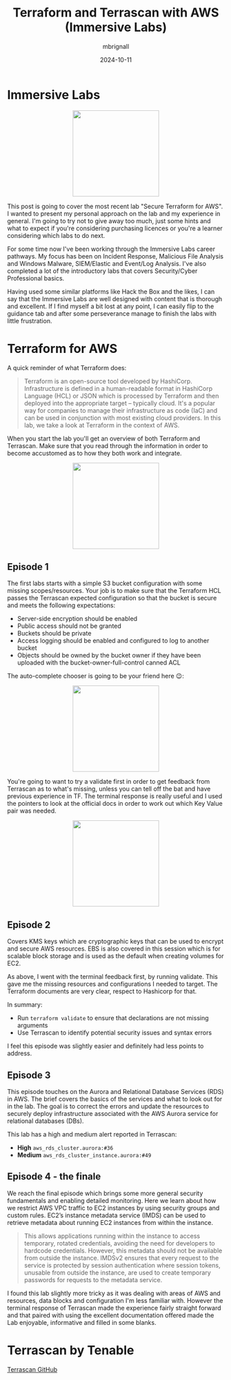 #+title: Terraform and Terrascan with AWS (Immersive Labs)
#+author: mbrignall
#+date: 2024-10-11

* Immersive Labs

#+ATTR_HTML: :style margin:auto; display:block; width:200px
[[https://static-00.iconduck.com/assets.00/terraform-icon-1803x2048-hodrzd3t.png]]

This post is going to cover the most recent lab "Secure Terraform for AWS". I wanted to present my personal approach on the lab and my experience in general. I'm going to try not to give away too much, just some hints and what to expect if you're considering purchasing licences or you're a learner considering which labs to do next.

For some time now I've been working through the Immersive Labs career pathways. My focus has been on Incident Response, Malicious File Analysis and Windows Malware, SIEM/Elastic and Event/Log Analysis. I've also completed a lot of the introductory labs that covers Security/Cyber Professional basics.

Having used some similar platforms like Hack the Box and the likes, I can say that the Immersive Labs are well designed with content that is thorough and excellent. If I find myself a bit lost at any point, I can easily flip to the guidance tab and after some perseverance manage to finish the labs with little frustration.

* Terraform for AWS

A quick reminder of what Terraform does:

#+begin_quote

Terraform is an open-source tool developed by HashiCorp. Infrastructure is defined in a human-readable format in HashiCorp Language (HCL) or JSON which is processed by Terraform and then deployed into the appropriate target – typically cloud. It's a popular way for companies to manage their infrastructure as code (IaC) and can be used in conjunction with most existing cloud providers. In this lab, we take a look at Terraform in the context of AWS.

#+end_quote

When you start the lab you'll get an overview of both Terraform and Terrascan. Make sure that you read through the information in order to become accustomed as to how they both work and integrate.

#+ATTR_HTML: :style margin:auto; display:block; width:200px
[[file:../tfexample.png]]

** Episode 1

The first labs starts with a simple S3 bucket configuration with some missing scopes/resources. Your job is to make sure that the Terraform HCL passes the Terrascan expected configuration so that the bucket is secure and meets the following expectations:

  - Server-side encryption should be enabled
  - Public access should not be granted
  - Buckets should be private
  - Access logging should be enabled and configured to log to another bucket
  - Objects should be owned by the bucket owner if they have been uploaded with the bucket-owner-full-control canned ACL

The auto-complete chooser is going to be your friend here 😉:

#+ATTR_HTML: :style margin:auto; display:block; width:200px
[[file:../tfexample3.png]]

You're going to want to try a validate first in order to get feedback from Terrascan as to what's missing, unless you can tell off the bat and have previous experience in TF. The terminal response is really useful and I used the pointers to look at the official docs in order to work out which Key Value pair was needed.

#+ATTR_HTML: :style margin:auto; display:block; width:200px
[[file:../tfexample.png]]

** Episode 2

Covers KMS keys which are cryptographic keys that can be used to encrypt and secure AWS resources. EBS is also covered in this session which is for scalable block storage and is used as the default when creating volumes for EC2.

As above, I went with the terminal feedback first, by running validate. This gave me the missing resources and configurations I needed to target. The Terraform documents are very clear, respect to Hashicorp for that.

In summary:

  - Run ~terraform validate~ to ensure that declarations are not missing arguments
  - Use Terrascan to identify potential security issues and syntax errors

I feel this episode was slightly easier and definitely had less points to address.

** Episode 3

This episode touches on the Aurora and Relational Database Services (RDS) in AWS. The brief covers the basics of the services and what to look out for in the lab. The goal is to correct the errors and update the resources to securely deploy infrastructure associated with the AWS Aurora service for relational databases (DBs).

This lab has a high and medium alert reported in Terrascan:

  - *High* ~aws_rds_cluster.aurora:#36~
  - *Medium* ~aws_rds_cluster_instance.aurora:#49~

** Episode 4 - the finale

We reach the final episode which brings some more general security fundamentals and enabling detailed monitoring. Here we learn about how we restrict AWS VPC traffic to EC2 instances by using security groups and custom rules. EC2’s instance metadata service (IMDS) can be used to retrieve metadata about running EC2 instances from within the instance.

#+begin_quote
This allows applications running within the instance to access temporary, rotated credentials, avoiding the need for developers to hardcode credentials. However, this metadata should not be available from outside the instance. IMDSv2 ensures that every request to the service is protected by session authentication where session tokens, unusable from outside the instance, are used to create temporary passwords for requests to the metadata service.
#+end_quote

I found this lab slightly more tricky as it was dealing with areas of AWS and resources, data blocks and configuration I'm less familiar with. However the terminal response of Terrascan made the experience fairly straight forward and that paired with using the excellent documentation offered made the Lab enjoyable, informative and filled in some blanks.

* Terrascan by Tenable

[[https://github.com/tenable/terrascanlink][Terrascan GitHub]]



